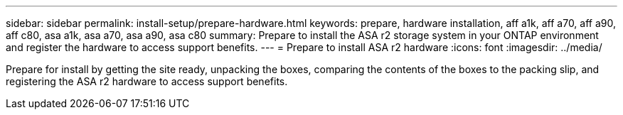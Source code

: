 ---
sidebar: sidebar
permalink: install-setup/prepare-hardware.html
keywords: prepare, hardware installation, aff a1k, aff a70, aff a90, aff c80, asa a1k, asa a70, asa a90, asa c80
summary: Prepare to install the ASA r2 storage system in your ONTAP environment and register the hardware to access support benefits. 
---
= Prepare to install ASA r2 hardware
:icons: font
:imagesdir: ../media/

[.lead]
Prepare for install by getting the site ready, unpacking the boxes, comparing the contents of the boxes to the packing slip, and registering the ASA r2 hardware to access support benefits.
